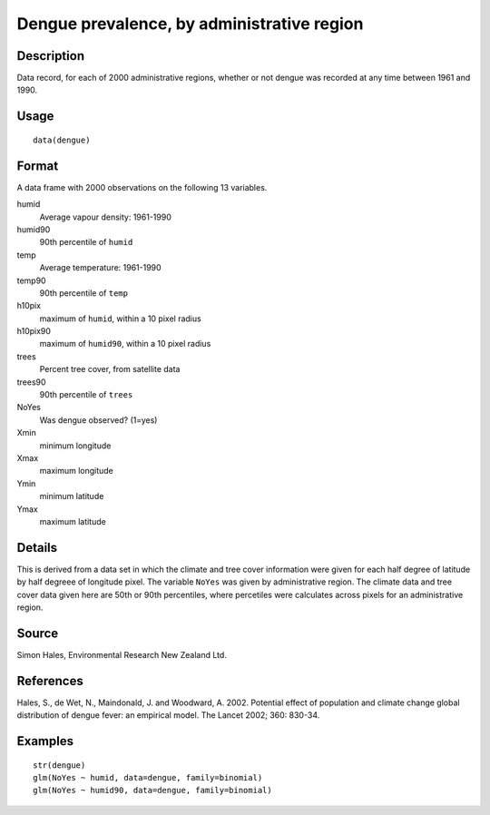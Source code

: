 +--------------------------------------+--------------------------------------+
| dengue                               |
| R Documentation                      |
+--------------------------------------+--------------------------------------+

Dengue prevalence, by administrative region
-------------------------------------------

Description
~~~~~~~~~~~

Data record, for each of 2000 administrative regions, whether or not
dengue was recorded at any time between 1961 and 1990.

Usage
~~~~~

::

    data(dengue)

Format
~~~~~~

A data frame with 2000 observations on the following 13 variables.

humid
    Average vapour density: 1961-1990

humid90
    90th percentile of ``humid``

temp
    Average temperature: 1961-1990

temp90
    90th percentile of ``temp``

h10pix
    maximum of ``humid``, within a 10 pixel radius

h10pix90
    maximum of ``humid90``, within a 10 pixel radius

trees
    Percent tree cover, from satellite data

trees90
    90th percentile of ``trees``

NoYes
    Was dengue observed? (1=yes)

Xmin
    minimum longitude

Xmax
    maximum longitude

Ymin
    minimum latitude

Ymax
    maximum latitude

Details
~~~~~~~

This is derived from a data set in which the climate and tree cover
information were given for each half degree of latitude by half degreee
of longitude pixel. The variable ``NoYes`` was given by administrative
region. The climate data and tree cover data given here are 50th or 90th
percentiles, where percetiles were calculates across pixels for an
administrative region.

Source
~~~~~~

Simon Hales, Environmental Research New Zealand Ltd.

References
~~~~~~~~~~

Hales, S., de Wet, N., Maindonald, J. and Woodward, A. 2002. Potential
effect of population and climate change global distribution of dengue
fever: an empirical model. The Lancet 2002; 360: 830-34.

Examples
~~~~~~~~

::

    str(dengue)
    glm(NoYes ~ humid, data=dengue, family=binomial)
    glm(NoYes ~ humid90, data=dengue, family=binomial)

